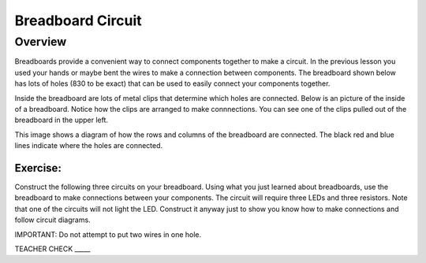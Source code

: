 Breadboard Circuit
==================

Overview
--------

Breadboards provide a convenient way to connect components together to make a circuit. In the previous lesson you used your hands or maybe bent the wires to make a connection between components. The breadboard shown below has lots of holes (830 to be exact) that can be used to easily connect your components together. 

.. image:: images/breadboard.jpg

Inside the breadboard are lots of metal clips that determine which holes are connected. Below is an picture of the inside of a breadboard. Notice how the clips are arranged to make connnections. You can see one of the clips pulled out of the breadboard in the upper left.

.. image:: images/breadback.jpg
   :width: 600px
   
This image shows a diagram of how the rows and columns of the breadboard are connected. The black red and blue lines indicate where the holes are connected. 

.. image:: images/breadboarddiagram.PNG

Exercise:
~~~~~~~~~

Construct the following three circuits on your breadboard. Using what you just learned about breadboards, use the breadboard to make connections between your components. The circuit will require three LEDs and three resistors. Note that one of the circuits will not light the LED. Construct it anyway just to show you know how to make connections and follow circuit diagrams.

IMPORTANT: Do not attempt to put two wires in one hole.

.. image:: images/image82.png

TEACHER CHECK \_\_\_\_\_
